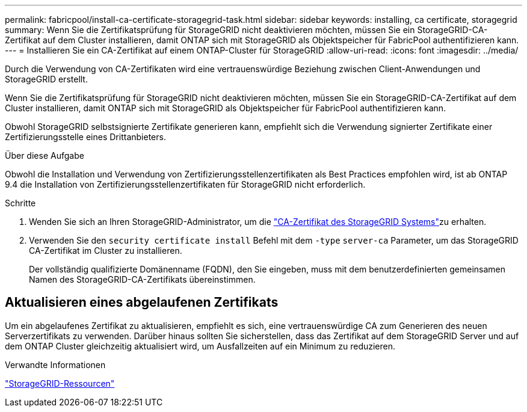 ---
permalink: fabricpool/install-ca-certificate-storagegrid-task.html 
sidebar: sidebar 
keywords: installing, ca certificate, storagegrid 
summary: Wenn Sie die Zertifikatsprüfung für StorageGRID nicht deaktivieren möchten, müssen Sie ein StorageGRID-CA-Zertifikat auf dem Cluster installieren, damit ONTAP sich mit StorageGRID als Objektspeicher für FabricPool authentifizieren kann. 
---
= Installieren Sie ein CA-Zertifikat auf einem ONTAP-Cluster für StorageGRID
:allow-uri-read: 
:icons: font
:imagesdir: ../media/


[role="lead"]
Durch die Verwendung von CA-Zertifikaten wird eine vertrauenswürdige Beziehung zwischen Client-Anwendungen und StorageGRID erstellt.

Wenn Sie die Zertifikatsprüfung für StorageGRID nicht deaktivieren möchten, müssen Sie ein StorageGRID-CA-Zertifikat auf dem Cluster installieren, damit ONTAP sich mit StorageGRID als Objektspeicher für FabricPool authentifizieren kann.

Obwohl StorageGRID selbstsignierte Zertifikate generieren kann, empfiehlt sich die Verwendung signierter Zertifikate einer Zertifizierungsstelle eines Drittanbieters.

.Über diese Aufgabe
Obwohl die Installation und Verwendung von Zertifizierungsstellenzertifikaten als Best Practices empfohlen wird, ist ab ONTAP 9.4 die Installation von Zertifizierungsstellenzertifikaten für StorageGRID nicht erforderlich.

.Schritte
. Wenden Sie sich an Ihren StorageGRID-Administrator, um die https://docs.netapp.com/us-en/storagegrid-118/admin/configuring-storagegrid-certificates-for-fabricpool.html["CA-Zertifikat des StorageGRID Systems"^]zu erhalten.
. Verwenden Sie den `security certificate install` Befehl mit dem `-type` `server-ca` Parameter, um das StorageGRID CA-Zertifikat im Cluster zu installieren.
+
Der vollständig qualifizierte Domänenname (FQDN), den Sie eingeben, muss mit dem benutzerdefinierten gemeinsamen Namen des StorageGRID-CA-Zertifikats übereinstimmen.





== Aktualisieren eines abgelaufenen Zertifikats

Um ein abgelaufenes Zertifikat zu aktualisieren, empfiehlt es sich, eine vertrauenswürdige CA zum Generieren des neuen Serverzertifikats zu verwenden. Darüber hinaus sollten Sie sicherstellen, dass das Zertifikat auf dem StorageGRID Server und auf dem ONTAP Cluster gleichzeitig aktualisiert wird, um Ausfallzeiten auf ein Minimum zu reduzieren.

.Verwandte Informationen
https://docs.netapp.com/us-en/storagegrid-family/["StorageGRID-Ressourcen"^]
